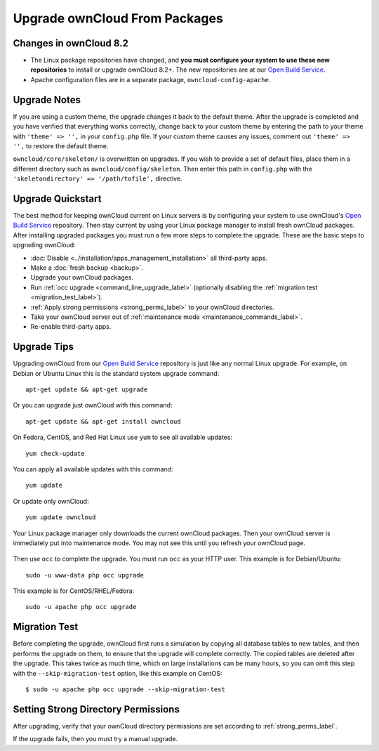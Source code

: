 ==============================
Upgrade ownCloud From Packages
==============================

Changes in ownCloud 8.2 
-----------------------

* The Linux package repositories have changed, and **you must configure your 
  system to use these new repositories** to install or upgrade ownCloud 8.2+. 
  The new repositories are at our `Open Build Service`_.

* Apache configuration files are in a separate package, 
  ``owncloud-config-apache``.

Upgrade Notes
-------------

If you are using a custom theme, the upgrade changes it back to the default 
theme. After the upgrade is completed and you have verified that everything 
works correctly, change back to your custom theme by entering the path 
to your theme with ``'theme' => '',`` in your ``config.php`` file. If your 
custom theme causes any issues, comment out ``'theme' => '',`` to restore the 
default theme.

``owncloud/core/skeleton/`` is overwritten on upgrades. If you wish to provide 
a set of default files, place them in a different directory such as 
``owncloud/config/skeleton``. Then enter this path in ``config.php`` with the 
``'skeletondirectory' => '/path/tofile',`` directive.

Upgrade Quickstart
------------------

The best method for keeping ownCloud current on Linux servers is by configuring 
your system to use ownCloud's `Open Build Service`_ repository. Then stay 
current by using your Linux package manager to install fresh ownCloud packages. 
After installing upgraded packages you must run a few more steps to complete 
the 
upgrade. These are the basic steps to upgrading ownCloud:

* :doc:`Disable <../installation/apps_management_installation>` all third-party 
  apps.
* Make a :doc:`fresh backup <backup>`.
* Upgrade your ownCloud packages.
* Run :ref:`occ upgrade <command_line_upgrade_label>` (optionally disabling the 
  :ref:`migration test <migration_test_label>`).
* :ref:`Apply strong permissions <strong_perms_label>` to your 
  ownCloud directories.
* Take your ownCloud server out of :ref:`maintenance mode 
  <maintenance_commands_label>`.  
* Re-enable third-party apps.

Upgrade Tips
------------

Upgrading ownCloud from our `Open Build Service`_ repository is just like any 
normal Linux upgrade. For example, on Debian or Ubuntu Linux this is the 
standard system upgrade command::

 apt-get update && apt-get upgrade
 
Or you can upgrade just ownCloud with this command::

 apt-get update && apt-get install owncloud
 
On Fedora, CentOS, and Red Hat Linux use ``yum`` to see all available updates::

 yum check-update
 
You can apply all available updates with this command::
 
 yum update
 
Or update only ownCloud::
 
 yum update owncloud
 
Your Linux package manager only downloads the current ownCloud packages. Then 
your ownCloud server is immediately put into maintenance mode. You may not see 
this until you refresh your ownCloud page.

.. figure:: images/upgrade-1.png
   :scale: 75%
   :alt: ownCloud status screen informing users that it is in maintenance mode.

Then use ``occ`` to complete the upgrade. You must run ``occ`` as your HTTP 
user. This example is for Debian/Ubuntu::

 sudo -u www-data php occ upgrade

This example is for CentOS/RHEL/Fedora::

 sudo -u apache php occ upgrade 

.. _migration_test_label:

Migration Test
--------------

Before completing the upgrade, ownCloud first runs a simulation by copying all 
database tables to new tables, and then performs the upgrade on them, to ensure 
that the upgrade will complete correctly. The copied tables are deleted after 
the upgrade. This takes twice as much time, which on large installations can be 
many hours, so you can omit this step with the ``--skip-migration-test`` 
option, like this example on CentOS::

 $ sudo -u apache php occ upgrade --skip-migration-test

Setting Strong Directory Permissions
------------------------------------

After upgrading, verify that your ownCloud directory permissions are set 
according to :ref:`strong_perms_label`.

If the upgrade fails, then you must try a manual upgrade.

.. _Open Build Service: 
   https://download.owncloud.org/download/repositories/stable/owncloud/
